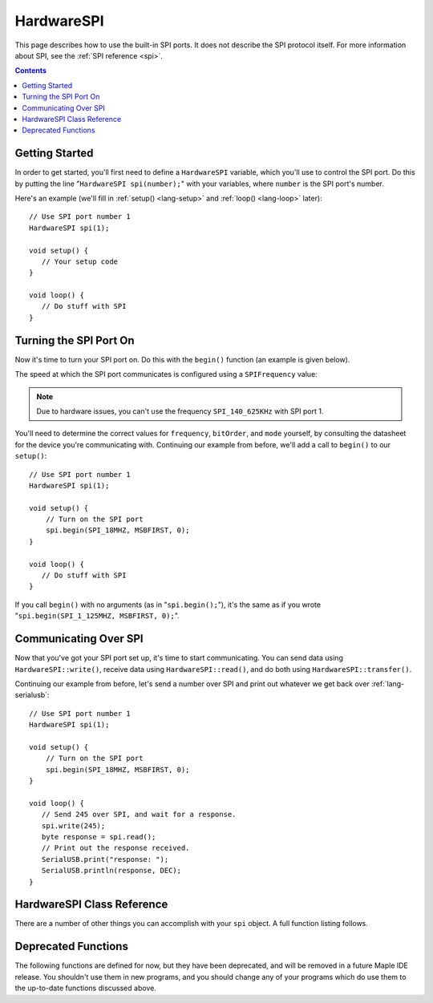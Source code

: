 .. highlight:: cpp

.. _lang-hardwarespi:

HardwareSPI
===========

This page describes how to use the built-in SPI ports.  It does not
describe the SPI protocol itself.  For more information about SPI, see
the :ref:`SPI reference <spi>`.

.. contents:: Contents
   :local:

Getting Started
---------------

.. TODO [0.1.0] Add a note about calling disableDebugPorts() when
.. using SPI3 on Maple Native

In order to get started, you'll first need to define a ``HardwareSPI``
variable, which you'll use to control the SPI port.  Do this by
putting the line "``HardwareSPI spi(number);``" with your variables,
where ``number`` is the SPI port's number.

Here's an example (we'll fill in :ref:`setup() <lang-setup>` and
:ref:`loop() <lang-loop>` later)::

   // Use SPI port number 1
   HardwareSPI spi(1);

   void setup() {
      // Your setup code
   }

   void loop() {
      // Do stuff with SPI
   }

Turning the SPI Port On
-----------------------

Now it's time to turn your SPI port on.  Do this with the ``begin()``
function (an example is given below).

.. FIXME [Breathe] Output doesn't include the class; fix & submit pull req

.. doxygenfunction:: HardwareSPI::begin

The speed at which the SPI port communicates is configured using a
``SPIFrequency`` value:

.. FIXME [0.1.0] Breathe's enum output is enormous; shrink & submit pull req

.. doxygenenum:: SPIFrequency

.. note:: Due to hardware issues, you can't use the frequency
   ``SPI_140_625KHz`` with SPI port 1.

You'll need to determine the correct values for ``frequency``,
``bitOrder``, and ``mode`` yourself, by consulting the datasheet for
the device you're communicating with.  Continuing our example from
before, we'll add a call to ``begin()`` to our ``setup()``::

   // Use SPI port number 1
   HardwareSPI spi(1);

   void setup() {
       // Turn on the SPI port
       spi.begin(SPI_18MHZ, MSBFIRST, 0);
   }

   void loop() {
      // Do stuff with SPI
   }

If you call ``begin()`` with no arguments (as in "``spi.begin();``"),
it's the same as if you wrote "``spi.begin(SPI_1_125MHZ, MSBFIRST,
0);``".

Communicating Over SPI
----------------------

Now that you've got your SPI port set up, it's time to start
communicating.  You can send data using ``HardwareSPI::write()``,
receive data using ``HardwareSPI::read()``, and do both using
``HardwareSPI::transfer()``.

.. cpp:function:: void HardwareSPI::write(byte data)

   Send a single byte of data.

   **Parameters**:

   - ``data``: Byte to send

.. cpp:function:: byte HardwareSPI::read()

   Get the next available, unread byte.  If there aren't any unread
   bytes, this function will wait until one is received.

.. cpp:function:: byte HardwareSPI::transmit(byte data)

   Send a byte, then return the next byte received.

   **Parameters:**

   - ``data``: Byte to send

   **Returns:** Next unread byte

Continuing our example from before, let's send a number over SPI and
print out whatever we get back over :ref:`lang-serialusb`::

   // Use SPI port number 1
   HardwareSPI spi(1);

   void setup() {
       // Turn on the SPI port
       spi.begin(SPI_18MHZ, MSBFIRST, 0);
   }

   void loop() {
      // Send 245 over SPI, and wait for a response.
      spi.write(245);
      byte response = spi.read();
      // Print out the response received.
      SerialUSB.print("response: ");
      SerialUSB.println(response, DEC);
   }

HardwareSPI Class Reference
---------------------------

There are a number of other things you can accomplish with your
``spi`` object.  A full function listing follows.

.. doxygenclass:: HardwareSPI
   :members: HardwareSPI, begin, beginSlave, end, read, write, transfer

Deprecated Functions
--------------------

The following functions are defined for now, but they have been
deprecated, and will be removed in a future Maple IDE release.  You
shouldn't use them in new programs, and you should change any of your
programs which do use them to the up-to-date functions discussed
above.

.. cpp:function:: uint8 HardwareSPI::send(uint8 *data, uint32 length)

   Writes ``data`` into the port buffer to be transmitted as soon as
   possible, where ``length`` is the number of bytes to send from
   ``data``.  Returns the last byte shifted back from slave.

.. cpp:function:: uint8 HardwareSPI::send(uint8 data)

   Writes the single byte ``data`` into the port buffer to be
   transmitted as soon as possible.  Returns the data byte shifted
   back from the slave.

.. cpp:function:: uint8 HardwareSPI::recv()

   Reads a byte from the peripheral.  Returns the next byte in the
   buffer.
